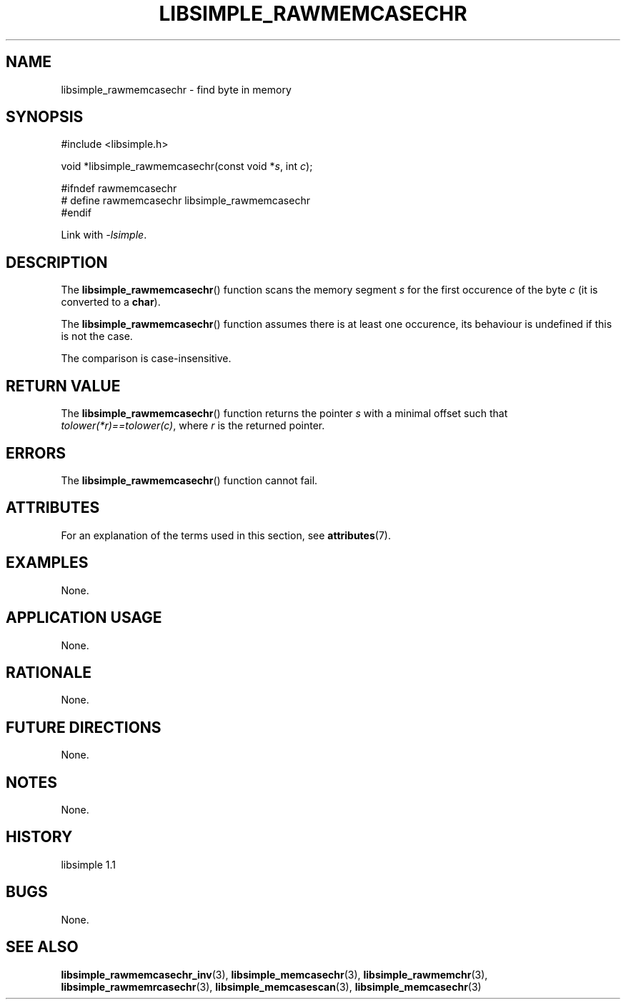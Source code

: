 .TH LIBSIMPLE_RAWMEMCASECHR 3 libsimple
.SH NAME
libsimple_rawmemcasechr \- find byte in memory

.SH SYNOPSIS
.nf
#include <libsimple.h>

void *libsimple_rawmemcasechr(const void *\fIs\fP, int \fIc\fP);

#ifndef rawmemcasechr
# define rawmemcasechr libsimple_rawmemcasechr
#endif
.fi
.PP
Link with
.IR \-lsimple .

.SH DESCRIPTION
The
.BR libsimple_rawmemcasechr ()
function scans the memory segment
.I s
for the first occurence of the byte
.I c
(it is converted to a
.BR char ).
.PP
The
.BR libsimple_rawmemcasechr ()
function assumes there is at least one
occurence, its behaviour is undefined
if this is not the case.
.PP
The comparison is case-insensitive.

.SH RETURN VALUE
The
.BR libsimple_rawmemcasechr ()
function returns the pointer
.I s
with a minimal offset such that
.IR tolower(*r)==tolower(c) ,
where
.I r
is the returned pointer.

.SH ERRORS
The
.BR libsimple_rawmemcasechr ()
function cannot fail.

.SH ATTRIBUTES
For an explanation of the terms used in this section, see
.BR attributes (7).
.TS
allbox;
lb lb lb
l l l.
Interface	Attribute	Value
T{
.BR libsimple_rawmemcasechr ()
T}	Thread safety	MT-Safe
T{
.BR libsimple_rawmemcasechr ()
T}	Async-signal safety	AS-Safe
T{
.BR libsimple_rawmemcasechr ()
T}	Async-cancel safety	AC-Safe
.TE

.SH EXAMPLES
None.

.SH APPLICATION USAGE
None.

.SH RATIONALE
None.

.SH FUTURE DIRECTIONS
None.

.SH NOTES
None.

.SH HISTORY
libsimple 1.1

.SH BUGS
None.

.SH SEE ALSO
.BR libsimple_rawmemcasechr_inv (3),
.BR libsimple_memcasechr (3),
.BR libsimple_rawmemchr (3),
.BR libsimple_rawmemrcasechr (3),
.BR libsimple_memcasescan (3),
.BR libsimple_memcasechr (3)
